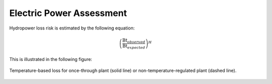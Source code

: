 Electric Power Assessment
#########################

Hydropower loss risk is estimated by the following equation:


.. math::

   \left(\frac{\textrm{Bt}_{observed}}{\textrm{Bt}_{expected}}\right)^{H}

This is illustrated in the following figure:

.. figure:: /_generated/hydropower_loss_risk.svg
   :align: center

Temperature-based loss for once-through plant (solid line) or non-temperature-regulated plant (dashed line).

.. figure:: /_generated/air_temperature_loss.svg
   :align: center

